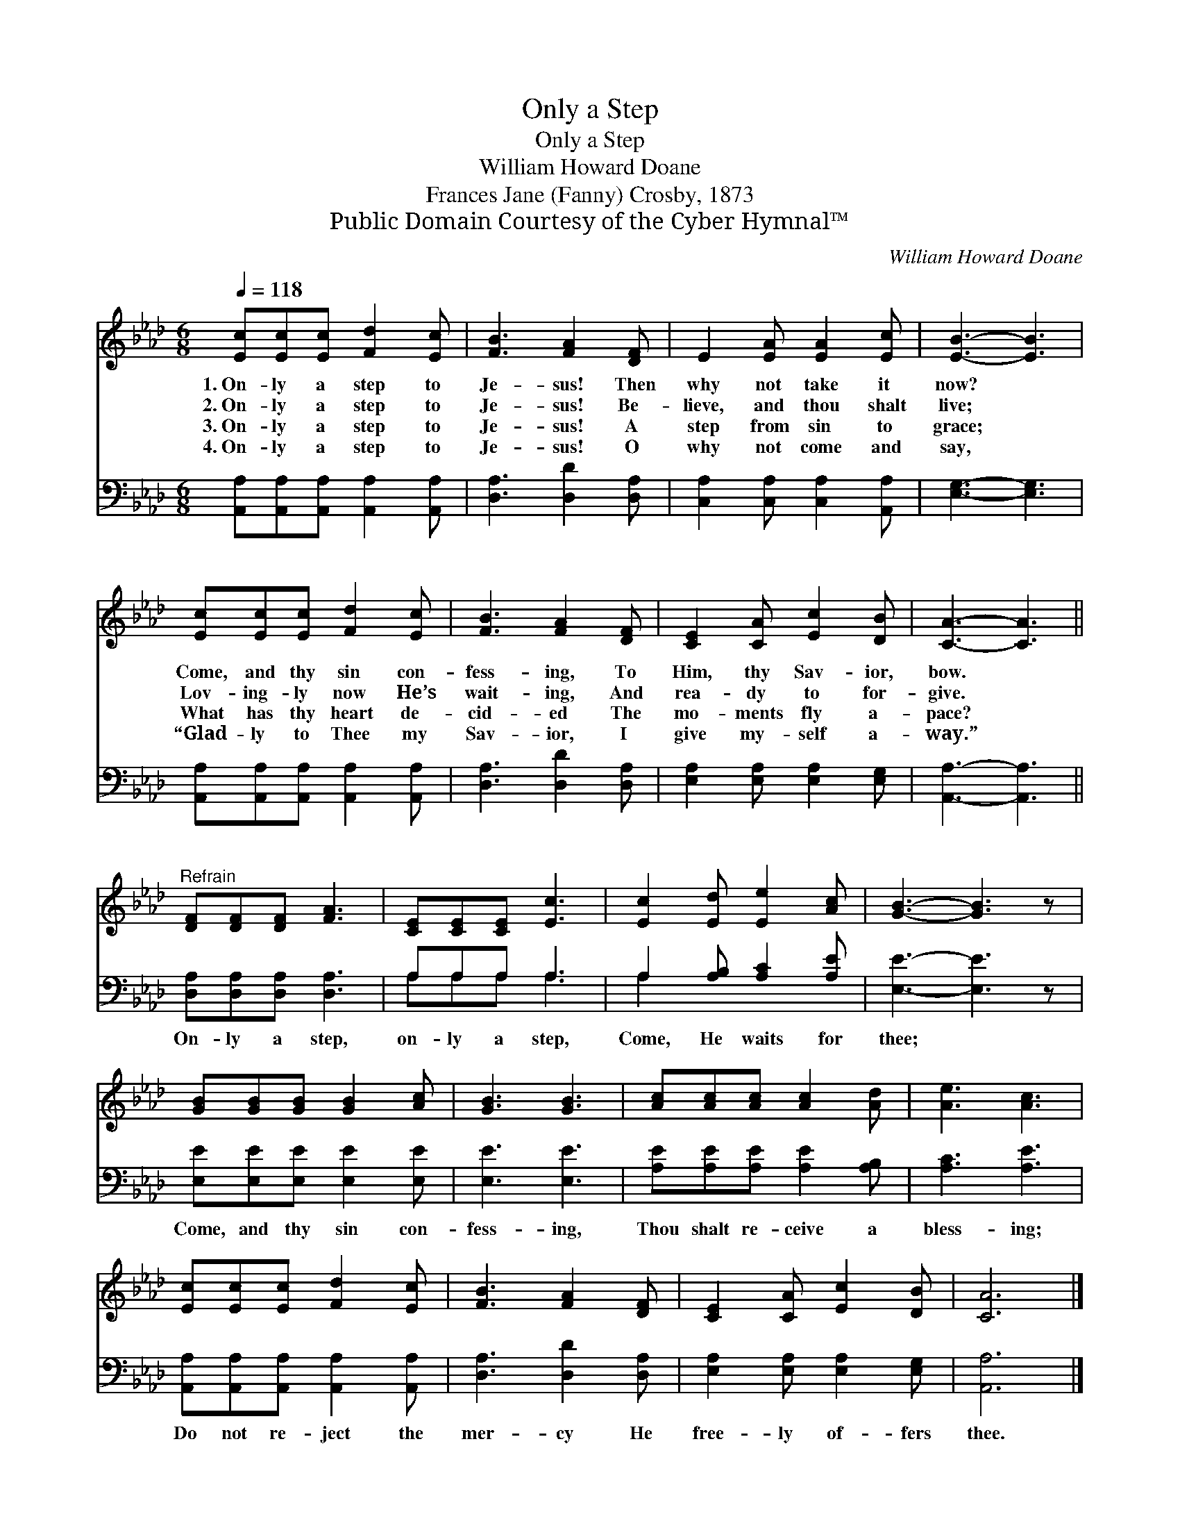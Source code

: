 X:1
T:Only a Step
T:Only a Step
T:William Howard Doane
T:Frances Jane (Fanny) Crosby, 1873
T:Public Domain Courtesy of the Cyber Hymnal™
C:William Howard Doane
Z:Public Domain
Z:Courtesy of the Cyber Hymnal™
%%score 1 ( 2 3 )
L:1/8
Q:1/4=118
M:6/8
K:Ab
V:1 treble 
V:2 bass 
V:3 bass 
V:1
 [Ec][Ec][Ec] [Fd]2 [Ec] | [FB]3 [FA]2 [DF] | E2 [EA] [EA]2 [Ec] | [EB]3- [EB]3 | %4
w: 1.~On- ly a step to|Je- sus! Then|why not take it|now? *|
w: 2.~On- ly a step to|Je- sus! Be-|lieve, and thou shalt|live; *|
w: 3.~On- ly a step to|Je- sus! A|step from sin to|grace; *|
w: 4.~On- ly a step to|Je- sus! O|why not come and|say, *|
 [Ec][Ec][Ec] [Fd]2 [Ec] | [FB]3 [FA]2 [DF] | [CE]2 [CA] [Ec]2 [DB] | [CA]3- [CA]3 || %8
w: Come, and thy sin con-|fess- ing, To|Him, thy Sav- ior,|bow. *|
w: Lov- ing- ly now He’s|wait- ing, And|rea- dy to for-|give. *|
w: What has thy heart de-|cid- ed The|mo- ments fly a-|pace? *|
w: “Glad- ly to Thee my|Sav- ior, I|give my- self a-|way.” *|
"^Refrain" [DF][DF][DF] [FA]3 | [CE][CE][CE] [Ec]3 | [Ec]2 [Ed] [Ee]2 [Ac] | [GB]3- [GB]3 z | %12
w: ||||
w: ||||
w: ||||
w: ||||
 [GB][GB][GB] [GB]2 [Ac] | [GB]3 [GB]3 | [Ac][Ac][Ac] [Ac]2 [Ad] | [Ae]3 [Ac]3 | %16
w: ||||
w: ||||
w: ||||
w: ||||
 [Ec][Ec][Ec] [Fd]2 [Ec] | [FB]3 [FA]2 [DF] | [CE]2 [CA] [Ec]2 [DB] | [CA]6 |] %20
w: ||||
w: ||||
w: ||||
w: ||||
V:2
 [A,,A,][A,,A,][A,,A,] [A,,A,]2 [A,,A,] | [D,A,]3 [D,D]2 [D,A,] | [C,A,]2 [C,A,] [C,A,]2 [A,,A,] | %3
w: ~ ~ ~ ~ ~|~ ~ ~|~ ~ ~ ~|
 [E,G,]3- [E,G,]3 | [A,,A,][A,,A,][A,,A,] [A,,A,]2 [A,,A,] | [D,A,]3 [D,D]2 [D,A,] | %6
w: ~ *|~ ~ ~ ~ ~|~ ~ ~|
 [E,A,]2 [E,A,] [E,A,]2 [E,G,] | [A,,A,]3- [A,,A,]3 || [D,A,][D,A,][D,A,] [D,A,]3 | A,A,A, A,3 | %10
w: ~ ~ ~ ~|~ *|On- ly a step,|on- ly a step,|
 A,2 [A,B,] [A,C]2 [A,E] | [E,E]3- [E,E]3 z | [E,E][E,E][E,E] [E,E]2 [E,E] | [E,E]3 [E,E]3 | %14
w: Come, He waits for|thee; *|Come, and thy sin con-|fess- ing,|
 [A,E][A,E][A,E] [A,E]2 [A,B,] | [A,C]3 [A,E]3 | [A,,A,][A,,A,][A,,A,] [A,,A,]2 [A,,A,] | %17
w: Thou shalt re- ceive a|bless- ing;|Do not re- ject the|
 [D,A,]3 [D,D]2 [D,A,] | [E,A,]2 [E,A,] [E,A,]2 [E,G,] | [A,,A,]6 |] %20
w: mer- cy He|free- ly of- fers|thee.|
V:3
 x6 | x6 | x6 | x6 | x6 | x6 | x6 | x6 || x6 | A,A,A, A,3 | A,2 x4 | x7 | x6 | x6 | x6 | x6 | x6 | %17
 x6 | x6 | x6 |] %20

